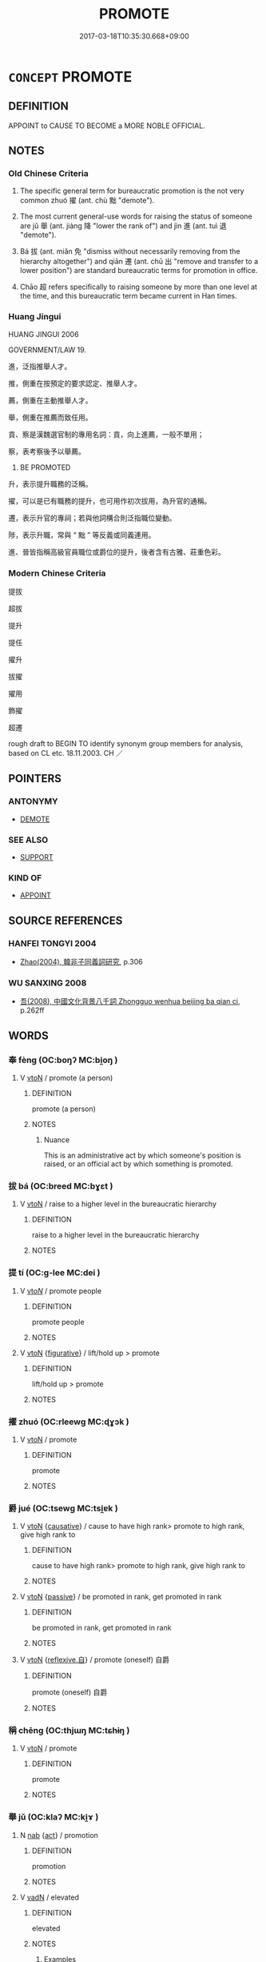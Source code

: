 # -*- mode: mandoku-tls-view -*-
#+TITLE: PROMOTE
#+DATE: 2017-03-18T10:35:30.668+09:00        
#+STARTUP: content
* =CONCEPT= PROMOTE
:PROPERTIES:
:CUSTOM_ID: uuid-16115166-b539-49d4-b358-e61aad68f8a3
:SYNONYM+:  UPGRADE
:SYNONYM+:  GIVE PROMOTION TO
:SYNONYM+:  ELEVATE
:SYNONYM+:  ADVANCE
:SYNONYM+:  MOVE UP
:SYNONYM+:  HUMOROUS KICK UPSTAIRS
:TR_ZH: 提拔
:TR_OCH: 擢
:END:
** DEFINITION

APPOINT to CAUSE TO BECOME a MORE NOBLE OFFICIAL.

** NOTES

*** Old Chinese Criteria
1. The specific general term for bureaucratic promotion is the not very common zhuó 擢 (ant. chù 黜 "demote").

2. The most current general-use words for raising the status of someone are jǔ 舉 (ant. jiàng 降 "lower the rank of") and jìn 進 (ant. tuì 退 "demote").

3. Bá 拔 (ant. miǎn 免 "dismiss without necessarily removing from the hierarchy altogether") and qiān 遷 (ant. chū 出 "remove and transfer to a lower position") are standard bureaucratic terms for promotion in office.

4. Chāo 超 refers specifically to raising someone by more than one level at the time, and this bureaucratic term became current in Han times.

*** Huang Jingui
HUANG JINGUI 2006

GOVERNMENT/LAW 19.

進，泛指推舉人才。

推，側重在按預定的要求認定、推舉人才。

薦，側重在主動推舉人才。

舉，側重在推薦而致任用。

貢、察是漢魏選官制的專用名詞：貢，向上進薦，一般不單用；

察，表考察後予以舉薦。

22. BE PROMOTED

升，表示提升職務的泛稱。

擢，可以是已有職務的提升，也可用作初次拔用，為升官的通稱。

遷，表示升官的專祠；若與他詞構合則泛指職位變動。

陟，表示升職，常與 “ 黜 ” 等反義或同義連用。

進、晉皆指稱高級官員職位或爵位的提升，後者含有古雅、莊重色彩。

*** Modern Chinese Criteria
提拔

超拔

提升

提任

擢升

拔擢

擢用

飾擢

超遷

rough draft to BEGIN TO identify synonym group members for analysis, based on CL etc. 18.11.2003. CH ／

** POINTERS
*** ANTONYMY
 - [[tls:concept:DEMOTE][DEMOTE]]

*** SEE ALSO
 - [[tls:concept:SUPPORT][SUPPORT]]

*** KIND OF
 - [[tls:concept:APPOINT][APPOINT]]

** SOURCE REFERENCES
*** HANFEI TONGYI 2004
 - [[cite:HANFEI-TONGYI-2004][Zhao(2004), 韓非子同義詞研究]], p.306

*** WU SANXING 2008
 - [[cite:WU-SANXING-2008][ 吾(2008), 中國文化背景八千詞 Zhongguo wenhua beijing ba qian ci]], p.262ff

** WORDS
   :PROPERTIES:
   :VISIBILITY: children
   :END:
*** 奉 fèng (OC:boŋʔ MC:bi̯oŋ )
:PROPERTIES:
:CUSTOM_ID: uuid-0f92b81a-8ae2-4cb2-9a92-b8a30476f5c3
:Char+: 奉(37,5/8) 
:GY_IDS+: uuid-2701f426-6c08-458a-a43d-14697e6fc8e8
:PY+: fèng     
:OC+: boŋʔ     
:MC+: bi̯oŋ     
:END: 
**** V [[tls:syn-func::#uuid-fbfb2371-2537-4a99-a876-41b15ec2463c][vtoN]] / promote (a person)
:PROPERTIES:
:CUSTOM_ID: uuid-e72dc3ed-749c-404b-92cd-3cd7c2994538
:END:
****** DEFINITION

promote (a person)

****** NOTES

******* Nuance
This is an administrative act by which someone's position is raised, or an official act by which something is promoted.

*** 拔 bá (OC:breed MC:bɣɛt )
:PROPERTIES:
:CUSTOM_ID: uuid-6b461c08-259a-4306-b6b7-c1d2d56df078
:Char+: 拔(64,5/8) 
:GY_IDS+: uuid-e28732d9-5683-47f9-90ca-c66867958497
:PY+: bá     
:OC+: breed     
:MC+: bɣɛt     
:END: 
**** V [[tls:syn-func::#uuid-fbfb2371-2537-4a99-a876-41b15ec2463c][vtoN]] / raise to a higher level in the bureaucratic hierarchy
:PROPERTIES:
:CUSTOM_ID: uuid-a2b04f91-1764-4601-aa33-75789d676c93
:WARRING-STATES-CURRENCY: 3
:END:
****** DEFINITION

raise to a higher level in the bureaucratic hierarchy

****** NOTES

*** 提 tí (OC:ɡ-lee MC:dei )
:PROPERTIES:
:CUSTOM_ID: uuid-b5e9cf95-d680-434b-bb43-6446e5807893
:Char+: 提(64,9/12) 
:GY_IDS+: uuid-f7792e89-6029-42e2-999d-b6f8cf133e7c
:PY+: tí     
:OC+: ɡ-lee     
:MC+: dei     
:END: 
**** V [[tls:syn-func::#uuid-53cee9f8-4041-45e5-ae55-f0bfdec33a11][vt/oN/]] / promote people
:PROPERTIES:
:CUSTOM_ID: uuid-a9f9d77b-de17-4c67-8b0c-7e9bb185ea50
:END:
****** DEFINITION

promote people

****** NOTES

**** V [[tls:syn-func::#uuid-fbfb2371-2537-4a99-a876-41b15ec2463c][vtoN]] {[[tls:sem-feat::#uuid-2e48851c-928e-40f0-ae0d-2bf3eafeaa17][figurative]]} / lift/hold up > promote
:PROPERTIES:
:CUSTOM_ID: uuid-6b6bfc32-b2be-41d2-b83f-00ddd3a12eeb
:END:
****** DEFINITION

lift/hold up > promote

****** NOTES

*** 擢 zhuó (OC:rleewɡ MC:ɖɣɔk )
:PROPERTIES:
:CUSTOM_ID: uuid-538aaff4-a944-44e4-ad58-e43c3475a406
:Char+: 擢(64,14/17) 
:GY_IDS+: uuid-c9b5c423-657f-4e92-ab8f-b1ef28d6f096
:PY+: zhuó     
:OC+: rleewɡ     
:MC+: ɖɣɔk     
:END: 
**** V [[tls:syn-func::#uuid-fbfb2371-2537-4a99-a876-41b15ec2463c][vtoN]] / promote
:PROPERTIES:
:CUSTOM_ID: uuid-ab592447-6056-4d7b-8443-073a41fbf836
:WARRING-STATES-CURRENCY: 3
:END:
****** DEFINITION

promote

****** NOTES

*** 爵 jué (OC:tsewɡ MC:tsi̯ɐk )
:PROPERTIES:
:CUSTOM_ID: uuid-65bba196-7d21-4a07-b36e-5dc2a0762414
:Char+: 爵(87,14/18) 
:GY_IDS+: uuid-b966a52d-9df9-4e93-8dbb-54105b005a81
:PY+: jué     
:OC+: tsewɡ     
:MC+: tsi̯ɐk     
:END: 
**** V [[tls:syn-func::#uuid-fbfb2371-2537-4a99-a876-41b15ec2463c][vtoN]] {[[tls:sem-feat::#uuid-fac754df-5669-4052-9dda-6244f229371f][causative]]} / cause to have high rank> promote to high rank, give high rank to
:PROPERTIES:
:CUSTOM_ID: uuid-f5cb3a5b-1cc4-4a2a-a38a-b40d16290991
:WARRING-STATES-CURRENCY: 3
:END:
****** DEFINITION

cause to have high rank> promote to high rank, give high rank to

****** NOTES

**** V [[tls:syn-func::#uuid-fbfb2371-2537-4a99-a876-41b15ec2463c][vtoN]] {[[tls:sem-feat::#uuid-988c2bcf-3cdd-4b9e-b8a4-615fe3f7f81e][passive]]} / be promoted in rank, get promoted in rank
:PROPERTIES:
:CUSTOM_ID: uuid-a4b1a425-f9f9-42b0-97b1-f1e0f81d296f
:END:
****** DEFINITION

be promoted in rank, get promoted in rank

****** NOTES

**** V [[tls:syn-func::#uuid-fbfb2371-2537-4a99-a876-41b15ec2463c][vtoN]] {[[tls:sem-feat::#uuid-92ae8363-92d9-4b96-80a4-b07bc6788113][reflexive.自]]} / promote (oneself) 自爵
:PROPERTIES:
:CUSTOM_ID: uuid-35a84450-ff90-4ee6-89de-d4b0268cc458
:END:
****** DEFINITION

promote (oneself) 自爵

****** NOTES

*** 稱 chēng (OC:thjɯŋ MC:tɕhɨŋ )
:PROPERTIES:
:CUSTOM_ID: uuid-c4d1f5a5-3c45-4d73-b596-092106a0aef5
:Char+: 稱(115,9/14) 
:GY_IDS+: uuid-9b77eebd-b8d7-4a0f-8e8d-54feea4d4b6f
:PY+: chēng     
:OC+: thjɯŋ     
:MC+: tɕhɨŋ     
:END: 
**** V [[tls:syn-func::#uuid-fbfb2371-2537-4a99-a876-41b15ec2463c][vtoN]] / promote
:PROPERTIES:
:CUSTOM_ID: uuid-df6082cb-0fb5-44a9-9e1c-c496a0d16bef
:END:
****** DEFINITION

promote

****** NOTES

*** 舉 jǔ (OC:klaʔ MC:ki̯ɤ )
:PROPERTIES:
:CUSTOM_ID: uuid-b0cc521b-c105-4bd4-bb3e-9c05b3b23a21
:Char+: 舉(134,10/16) 
:GY_IDS+: uuid-58b8fdd2-3eb0-43e1-ae32-4869682c18b9
:PY+: jǔ     
:OC+: klaʔ     
:MC+: ki̯ɤ     
:END: 
**** N [[tls:syn-func::#uuid-76be1df4-3d73-4e5f-bbc2-729542645bc8][nab]] {[[tls:sem-feat::#uuid-f55cff2f-f0e3-4f08-a89c-5d08fcf3fe89][act]]} / promotion
:PROPERTIES:
:CUSTOM_ID: uuid-b9c5a055-e538-48e2-84a7-09ec3a670b5c
:WARRING-STATES-CURRENCY: 4
:END:
****** DEFINITION

promotion

****** NOTES

**** V [[tls:syn-func::#uuid-fed035db-e7bd-4d23-bd05-9698b26e38f9][vadN]] / elevated
:PROPERTIES:
:CUSTOM_ID: uuid-6d0d0f02-db47-493f-a747-a07267505c12
:WARRING-STATES-CURRENCY: 4
:END:
****** DEFINITION

elevated

****** NOTES

******* Examples
HF 16.1.7: elevated (ministers)

**** V [[tls:syn-func::#uuid-e64a7a95-b54b-4c94-9d6d-f55dbf079701][vt(oN)]] / promote a contextually determinate person N
:PROPERTIES:
:CUSTOM_ID: uuid-7019688e-8ba8-48fe-b51e-670e2f653d5a
:END:
****** DEFINITION

promote a contextually determinate person N

****** NOTES

**** V [[tls:syn-func::#uuid-fbfb2371-2537-4a99-a876-41b15ec2463c][vtoN]] / elevate to a high position, promote (as someone who has the authority to promote)
:PROPERTIES:
:CUSTOM_ID: uuid-6c2c4760-74b1-45b4-ae1f-059a7b6f0752
:WARRING-STATES-CURRENCY: 4
:END:
****** DEFINITION

elevate to a high position, promote (as someone who has the authority to promote)

****** NOTES

******* Examples
32.39.6: (why don 掐 you) elevate (these two men) to a higher position?

**** V [[tls:syn-func::#uuid-fbfb2371-2537-4a99-a876-41b15ec2463c][vtoN]] {[[tls:sem-feat::#uuid-988c2bcf-3cdd-4b9e-b8a4-615fe3f7f81e][passive]]} / be promoted in office> rise in office
:PROPERTIES:
:CUSTOM_ID: uuid-dc5f9f27-2e00-4ca9-97e5-31e519db8bef
:WARRING-STATES-CURRENCY: 3
:END:
****** DEFINITION

be promoted in office> rise in office

****** NOTES

*** 超 chāo (OC:khrlew MC:ʈhiɛu )
:PROPERTIES:
:CUSTOM_ID: uuid-db6294e9-00ed-4e01-99e8-4ae0c4cfedd9
:Char+: 超(156,5/12) 
:GY_IDS+: uuid-16589096-850e-437b-8f41-9fe144f360ef
:PY+: chāo     
:OC+: khrlew     
:MC+: ʈhiɛu     
:END: 
**** V [[tls:syn-func::#uuid-fbfb2371-2537-4a99-a876-41b15ec2463c][vtoN]] / HANSHU raise someone by more than one bureaucratic level at one time
:PROPERTIES:
:CUSTOM_ID: uuid-64788e02-657b-4868-9166-f2c06f5ebf06
:WARRING-STATES-CURRENCY: 3
:END:
****** DEFINITION

HANSHU raise someone by more than one bureaucratic level at one time

****** NOTES

*** 躋 jī (OC:MC:tsei )
:PROPERTIES:
:CUSTOM_ID: uuid-8fe1058b-39bc-4d58-a912-e71a0cdf9ada
:Char+: 躋(157,14/21) 
:GY_IDS+: uuid-b60acc37-d5c9-4dc5-a4e2-45e04ede2ffe
:PY+: jī     
:MC+: tsei     
:END: 
**** V [[tls:syn-func::#uuid-fbfb2371-2537-4a99-a876-41b15ec2463c][vtoN]] / to advance; to raise in position; to give hierarchical priority to
:PROPERTIES:
:CUSTOM_ID: uuid-fcb3411d-ca41-4d14-b432-3e5be0360ece
:WARRING-STATES-CURRENCY: 2
:END:
****** DEFINITION

to advance; to raise in position; to give hierarchical priority to

****** NOTES

******* Examples
ZUO Wen 2.5 (625 B.C.); Y:524; W:390; L:234

 先大後小， To put the great one first, and the small one after it,

 順也。 is the natural order.

 躋聖賢， And to advance him who was sage and worthy,

 明也。 is the act of intelligence.

*** 進 jìn (OC:tsins MC:tsin )
:PROPERTIES:
:CUSTOM_ID: uuid-cf8c3949-6a1c-4e47-8a34-85b86cbc17da
:Char+: 進(162,8/12) 
:GY_IDS+: uuid-36739336-a434-4ca1-9a6b-72cd57ba73d4
:PY+: jìn     
:OC+: tsins     
:MC+: tsin     
:END: 
**** N [[tls:syn-func::#uuid-76be1df4-3d73-4e5f-bbc2-729542645bc8][nab]] {[[tls:sem-feat::#uuid-f55cff2f-f0e3-4f08-a89c-5d08fcf3fe89][act]]} / promoting someone
:PROPERTIES:
:CUSTOM_ID: uuid-4b6bf430-7c0a-4c1c-a90e-1ee7937a042e
:END:
****** DEFINITION

promoting someone

****** NOTES

**** N [[tls:syn-func::#uuid-76be1df4-3d73-4e5f-bbc2-729542645bc8][nab]] {[[tls:sem-feat::#uuid-9b914785-f29d-41c6-855f-d555f67a67be][event]]} / promotion
:PROPERTIES:
:CUSTOM_ID: uuid-1d3fe8a8-7849-4b59-9367-0297ba34092c
:WARRING-STATES-CURRENCY: 3
:END:
****** DEFINITION

promotion

****** NOTES

**** V [[tls:syn-func::#uuid-fbfb2371-2537-4a99-a876-41b15ec2463c][vtoN]] {[[tls:sem-feat::#uuid-fac754df-5669-4052-9dda-6244f229371f][causative]]} / work for the advancement (of someone) (without necessarily having the authority to promote that per...
:PROPERTIES:
:CUSTOM_ID: uuid-b4ad0851-9fa2-4b45-9821-f27805baa8b1
:WARRING-STATES-CURRENCY: 4
:END:
****** DEFINITION

work for the advancement (of someone) (without necessarily having the authority to promote that person)

****** NOTES

**** V [[tls:syn-func::#uuid-fbfb2371-2537-4a99-a876-41b15ec2463c][vtoN]] {[[tls:sem-feat::#uuid-988c2bcf-3cdd-4b9e-b8a4-615fe3f7f81e][passive]]} / be promoted, gain promotion
:PROPERTIES:
:CUSTOM_ID: uuid-fd01e893-97d0-499b-818a-f212eb488292
:WARRING-STATES-CURRENCY: 3
:END:
****** DEFINITION

be promoted, gain promotion

****** NOTES

**** V [[tls:syn-func::#uuid-fbfb2371-2537-4a99-a876-41b15ec2463c][vtoN]] {[[tls:sem-feat::#uuid-92ae8363-92d9-4b96-80a4-b07bc6788113][reflexive.自]]} / promote (oneself)
:PROPERTIES:
:CUSTOM_ID: uuid-6ab1db66-8725-4bce-bae6-aa20c2fabda6
:END:
****** DEFINITION

promote (oneself)

****** NOTES

**** V [[tls:syn-func::#uuid-fbfb2371-2537-4a99-a876-41b15ec2463c][vtoN]] {[[tls:sem-feat::#uuid-6f2fab01-1156-4ed8-9b64-74c1e7455915][middle voice]]} / get promoted
:PROPERTIES:
:CUSTOM_ID: uuid-8698574b-73ce-4886-8712-4eb611a1a409
:END:
****** DEFINITION

get promoted

****** NOTES

*** 遷 qiān (OC:tshen MC:tshiɛn )
:PROPERTIES:
:CUSTOM_ID: uuid-7683b34c-3993-4850-841e-2450ac4487f6
:Char+: 遷(162,12/16) 
:GY_IDS+: uuid-37841124-9804-4497-bf0c-4aa42ec4349d
:PY+: qiān     
:OC+: tshen     
:MC+: tshiɛn     
:END: 
**** V [[tls:syn-func::#uuid-fbfb2371-2537-4a99-a876-41b15ec2463c][vtoN]] / change (office),  transfer to (a new office)
:PROPERTIES:
:CUSTOM_ID: uuid-be9754c5-187c-41cb-9222-a43833c618a8
:WARRING-STATES-CURRENCY: 3
:END:
****** DEFINITION

change (office),  transfer to (a new office)

****** NOTES

**** V [[tls:syn-func::#uuid-fbfb2371-2537-4a99-a876-41b15ec2463c][vtoN]] {[[tls:sem-feat::#uuid-988c2bcf-3cdd-4b9e-b8a4-615fe3f7f81e][passive]]} / be promoted
:PROPERTIES:
:CUSTOM_ID: uuid-c2109e45-6ed6-4c22-a874-3b546435c729
:WARRING-STATES-CURRENCY: 3
:END:
****** DEFINITION

be promoted

****** NOTES

*** 陟 zhì (OC:tɯɡ MC:ʈɨk )
:PROPERTIES:
:CUSTOM_ID: uuid-6ec5e42e-cdaf-4e22-8616-07fabeeefceb
:Char+: 陟(170,7/10) 
:GY_IDS+: uuid-5b91199c-4aa7-4690-beb7-72148a324b5b
:PY+: zhì     
:OC+: tɯɡ     
:MC+: ʈɨk     
:END: 
**** V [[tls:syn-func::#uuid-fbfb2371-2537-4a99-a876-41b15ec2463c][vtoN]] / ascend> promote to; promote oneself to
:PROPERTIES:
:CUSTOM_ID: uuid-b4e6b979-0661-4ddd-881e-e8ab08143880
:END:
****** DEFINITION

ascend> promote to; promote oneself to

****** NOTES

******* Examples
SHU 0010

 汝陟帝位 do you ascend to the emperor`s high position (the throne).

 舜讓于德 Sun (ceded in virtue=) considered himself inferior in virtue

( 弗嗣 ) 弗台 ( ＝怡 ) and was not pleased (with the proposal).

SHU 0020

 三載考績 Every three years he examined the achievements (of his subordinates)

 三考 After three examinations 

 黜陟幽明 he degraded or promoted the (dark=) unenlightened and the enlghtened (respectedly).

*** 遂 suì (OC:sɢluds MC:zi )
:PROPERTIES:
:CUSTOM_ID: uuid-a7c7e114-2f7e-4093-aa7f-66002132ecdd
:Char+: 遂(162,9/13) 
:GY_IDS+: uuid-eb255749-0d09-44e0-85ed-6e8f67c32adc
:PY+: suì     
:OC+: sɢluds     
:MC+: zi     
:END: 
**** V [[tls:syn-func::#uuid-fbfb2371-2537-4a99-a876-41b15ec2463c][vtoN]] / promote; recommend
:PROPERTIES:
:CUSTOM_ID: uuid-1537c53a-2047-41e5-8aae-582c191190f6
:END:
****** DEFINITION

promote; recommend

****** NOTES

** BIBLIOGRAPHY
bibliography:../core/tlsbib.bib

